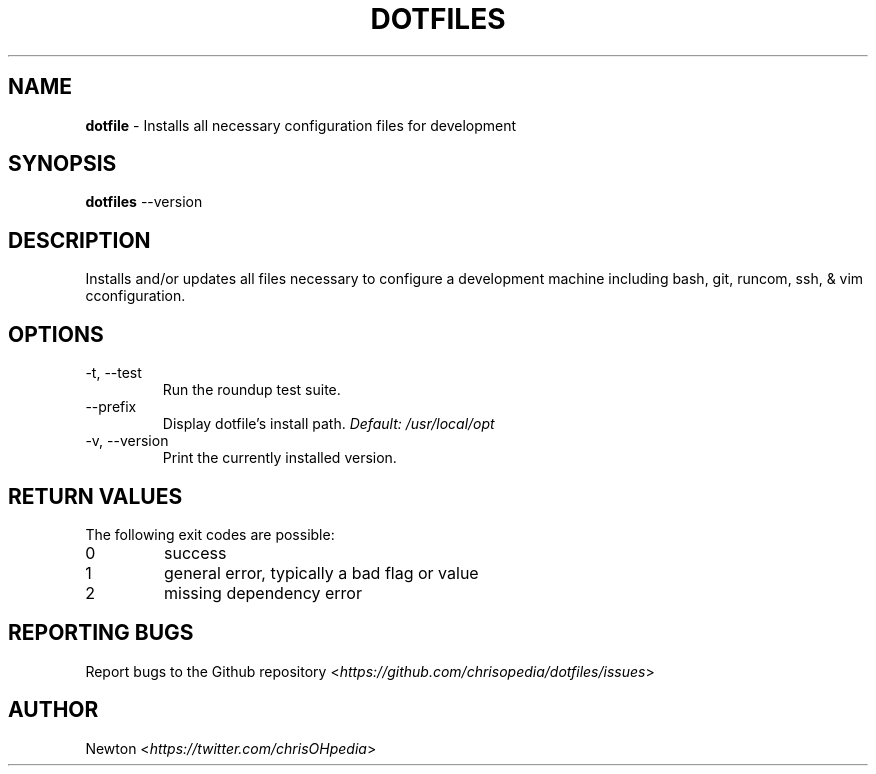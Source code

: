 .\" Process this file with
.\" groff -man -Tascii cdl.1
.\"
.TH "DOTFILES" 1 "JANUARY 2014" Unix "User Manuals"
.SH NAME
\fBdotfile\fR \- Installs all necessary configuration files for development
.SH SYNOPSIS
\fBdotfiles\fR \-\-version
.br
.\fBdotfiles\fR [options]
.SH DESCRIPTION
Installs and/or updates all files necessary to configure a development machine including bash, git, runcom, ssh, & vim cconfiguration.
.SH OPTIONS
.IP "\fb-t, --test\fR"
Run the roundup test suite.
.IP "\fb--prefix\fR"
.RI "Display dotfile's install path. " "Default: \fb/usr/local/opt\fR"
.IP "\fb-v, --version\fR"
Print the currently installed version.
.SH RETURN VALUES
The following exit codes are possible:
.IP "\fb0\fR" 
success
.IP "\fb1\fR" 
general error, typically a bad flag or value
.IP "\fb2\fR" 
missing dependency error
.SH REPORTING BUGS
.RI "Report bugs to the Github repository <" "https://github.com/chrisopedia/dotfiles/issues" ">"
.SH AUTHOR
.RI "Newton <" "https://twitter.com/chrisOHpedia" ">"
